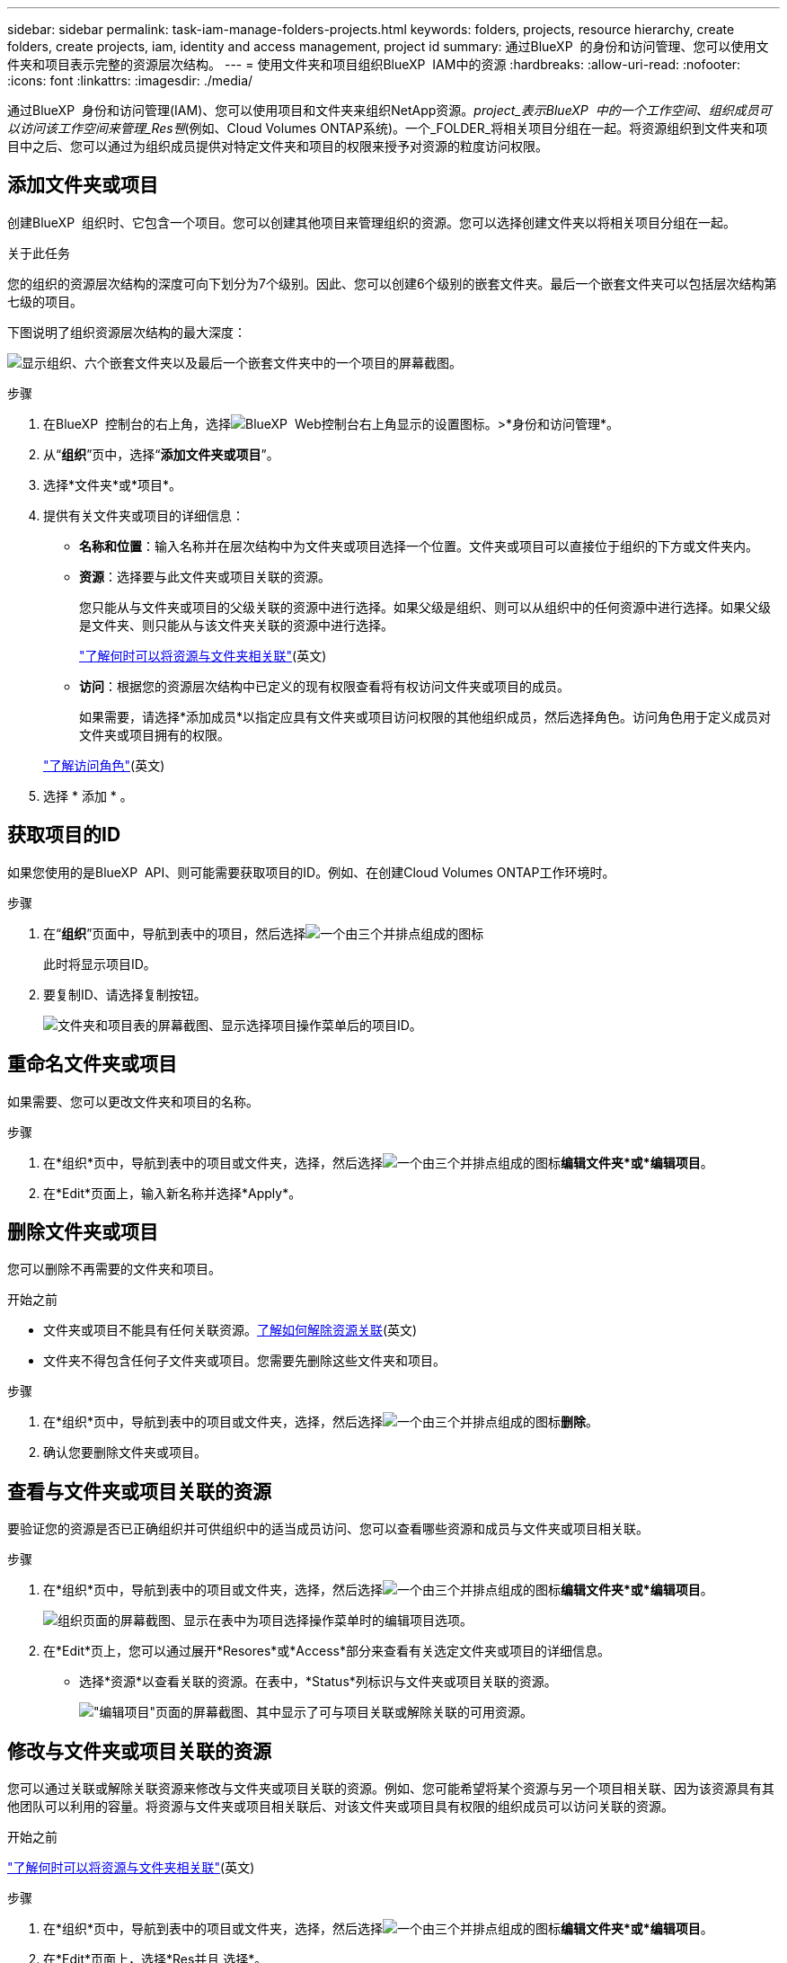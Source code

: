 ---
sidebar: sidebar 
permalink: task-iam-manage-folders-projects.html 
keywords: folders, projects, resource hierarchy, create folders, create projects, iam, identity and access management, project id 
summary: 通过BlueXP  的身份和访问管理、您可以使用文件夹和项目表示完整的资源层次结构。 
---
= 使用文件夹和项目组织BlueXP  IAM中的资源
:hardbreaks:
:allow-uri-read: 
:nofooter: 
:icons: font
:linkattrs: 
:imagesdir: ./media/


[role="lead"]
通过BlueXP  身份和访问管理(IAM)、您可以使用项目和文件夹来组织NetApp资源。_project_表示BlueXP  中的一个工作空间、组织成员可以访问该工作空间来管理_Res풴_(例如、Cloud Volumes ONTAP系统)。一个_FOLDER_将相关项目分组在一起。将资源组织到文件夹和项目中之后、您可以通过为组织成员提供对特定文件夹和项目的权限来授予对资源的粒度访问权限。



== 添加文件夹或项目

创建BlueXP  组织时、它包含一个项目。您可以创建其他项目来管理组织的资源。您可以选择创建文件夹以将相关项目分组在一起。

.关于此任务
您的组织的资源层次结构的深度可向下划分为7个级别。因此、您可以创建6个级别的嵌套文件夹。最后一个嵌套文件夹可以包括层次结构第七级的项目。

下图说明了组织资源层次结构的最大深度：

image:screenshot-iam-max-depth.png["显示组织、六个嵌套文件夹以及最后一个嵌套文件夹中的一个项目的屏幕截图。"]

.步骤
. 在BlueXP  控制台的右上角，选择image:icon-settings-option.png["BlueXP  Web控制台右上角显示的设置图标。"]>*身份和访问管理*。
. 从“*组织*”页中，选择“*添加文件夹或项目*”。
. 选择*文件夹*或*项目*。
. 提供有关文件夹或项目的详细信息：
+
** *名称和位置*：输入名称并在层次结构中为文件夹或项目选择一个位置。文件夹或项目可以直接位于组织的下方或文件夹内。
** *资源*：选择要与此文件夹或项目关联的资源。
+
您只能从与文件夹或项目的父级关联的资源中进行选择。如果父级是组织、则可以从组织中的任何资源中进行选择。如果父级是文件夹、则只能从与该文件夹关联的资源中进行选择。

+
link:concept-identity-and-access-management.html#associate-resource-folder["了解何时可以将资源与文件夹相关联"](英文)

** *访问*：根据您的资源层次结构中已定义的现有权限查看将有权访问文件夹或项目的成员。
+
如果需要，请选择*添加成员*以指定应具有文件夹或项目访问权限的其他组织成员，然后选择角色。访问角色用于定义成员对文件夹或项目拥有的权限。

+
link:reference-iam-predefined-roles.html["了解访问角色"](英文)



. 选择 * 添加 * 。




== 获取项目的ID

如果您使用的是BlueXP  API、则可能需要获取项目的ID。例如、在创建Cloud Volumes ONTAP工作环境时。

.步骤
. 在“*组织*”页面中，导航到表中的项目，然后选择image:icon-action.png["一个由三个并排点组成的图标"]
+
此时将显示项目ID。

. 要复制ID、请选择复制按钮。
+
image:screenshot-iam-project-id.png["文件夹和项目表的屏幕截图、显示选择项目操作菜单后的项目ID。"]





== 重命名文件夹或项目

如果需要、您可以更改文件夹和项目的名称。

.步骤
. 在*组织*页中，导航到表中的项目或文件夹，选择，然后选择image:icon-action.png["一个由三个并排点组成的图标"]*编辑文件夹*或*编辑项目*。
. 在*Edit*页面上，输入新名称并选择*Apply*。




== 删除文件夹或项目

您可以删除不再需要的文件夹和项目。

.开始之前
* 文件夹或项目不能具有任何关联资源。<<modify-resources,了解如何解除资源关联>>(英文)
* 文件夹不得包含任何子文件夹或项目。您需要先删除这些文件夹和项目。


.步骤
. 在*组织*页中，导航到表中的项目或文件夹，选择，然后选择image:icon-action.png["一个由三个并排点组成的图标"]*删除*。
. 确认您要删除文件夹或项目。




== 查看与文件夹或项目关联的资源

要验证您的资源是否已正确组织并可供组织中的适当成员访问、您可以查看哪些资源和成员与文件夹或项目相关联。

.步骤
. 在*组织*页中，导航到表中的项目或文件夹，选择，然后选择image:icon-action.png["一个由三个并排点组成的图标"]*编辑文件夹*或*编辑项目*。
+
image:screenshot-iam-edit-project.png["组织页面的屏幕截图、显示在表中为项目选择操作菜单时的编辑项目选项。"]

. 在*Edit*页上，您可以通过展开*Resores*或*Access*部分来查看有关选定文件夹或项目的详细信息。
+
** 选择*资源*以查看关联的资源。在表中，*Status*列标识与文件夹或项目关联的资源。
+
image:screenshot-iam-allocated-resources.png["\"编辑项目\"页面的屏幕截图、其中显示了可与项目关联或解除关联的可用资源。"]







== 修改与文件夹或项目关联的资源

您可以通过关联或解除关联资源来修改与文件夹或项目关联的资源。例如、您可能希望将某个资源与另一个项目相关联、因为该资源具有其他团队可以利用的容量。将资源与文件夹或项目相关联后、对该文件夹或项目具有权限的组织成员可以访问关联的资源。

.开始之前
link:concept-identity-and-access-management.html#associate-resource-folder["了解何时可以将资源与文件夹相关联"](英文)

.步骤
. 在*组织*页中，导航到表中的项目或文件夹，选择，然后选择image:icon-action.png["一个由三个并排点组成的图标"]*编辑文件夹*或*编辑项目*。
. 在*Edit*页面上，选择*Res并且 选择*。
+
在表中，*Status*列标识与文件夹或项目关联的资源。

. 选择要关联或解除关联的资源。
. 根据您选择的资源，选择*与项目关联*或*与项目解除关联*。
+
image:screenshot-iam-associate-resources.png["\"编辑项目\"页面的屏幕截图、其中显示了在您选择当前未关联的资源后可用的\"关联资源\"选项。"]

. 选择*应用*




== 查看与文件夹或项目关联的成员

* 选择*Access*以查看有权访问文件夹或项目的成员。
+
image:screenshot-iam-member-access.png["\"编辑项目\"页面的屏幕截图、其中显示了有权访问该项目的成员。"]





== 修改成员对文件夹或项目的访问权限

修改成员对文件夹或项目的访问权限、以确保正确的成员能够访问与文件夹或项目关联的资源。

如果成员访问权限是在较高级别(文件夹或组织级别)提供的、则在查看较低级别的文件夹或项目时、无法删除或更改其角色。您需要切换到层次结构的该部分、并在此更新成员的角色。或者，您也可以link:task-iam-manage-roles.html#manage-permissions["通过成员页面管理角色"]。

link:concept-identity-and-access-management.html#role-inheritance["详细了解角色继承"](英文)

.步骤
. 在*组织*页中，导航到表中的项目或文件夹，选择，然后选择image:icon-action.png["一个由三个并排点组成的图标"]*编辑文件夹*或*编辑项目*。
. 在*Edit*页面上，选择*Access*以查看有权访问选定文件夹或项目的成员列表。
. 修改成员访问权限：
+
** *添加成员*：选择要添加到文件夹或项目中的成员并为其分配角色。
** *更改成员的角色*：对于具有组织管理员以外角色的任何成员，请选择其现有角色，然后选择新角色。
** *删除成员访问权限*：对于在您正在查看的文件夹或项目中定义了角色的成员，您可以删除其访问权限。


. 选择 * 应用 * 。




== 相关信息

* link:concept-identity-and-access-management.html["了解BlueXP  身份和访问管理"]
* link:task-iam-get-started.html["开始使用BlueXP  IAM"]
* https://docs.netapp.com/us-en/bluexp-automation/tenancyv4/overview.html["了解适用于BlueXP  IAM的API"^]

